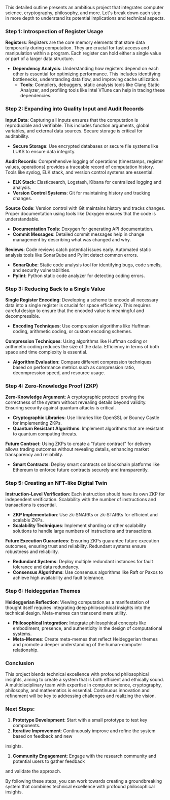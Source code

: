 This detailed outline presents an ambitious project that integrates computer science, cryptography,
philosophy, and more. Let's break down each step in more depth to understand its potential
implications and technical aspects.

*** Step 1: Introspection of Register Usage

*Registers*: Registers are the core memory elements that store data temporarily during
 computation. They are crucial for fast access and manipulation within a program. Each register can
 hold either a single value or part of a larger data structure.

- *Dependency Analysis*: Understanding how registers depend on each other is essential for
   optimizing performance. This includes identifying bottlenecks, understanding data flow, and
   improving cache utilization.
  - *Tools*: Compilers, debuggers, static analysis tools like Clang Static Analyzer, and profiling
     tools like Intel VTune can help in tracing these dependencies.

*** Step 2: Expanding into Quality Input and Audit Records

*Input Data*: Capturing all inputs ensures that the computation is reproducible and verifiable. This
 includes function arguments, global variables, and external data sources. Secure storage is
 critical for auditability.
  - *Secure Storage*: Use encrypted databases or secure file systems like LUKS to ensure data
     integrity.

*Audit Records*: Comprehensive logging of operations (timestamps, register values, operations)
 provides a traceable record of computation history. Tools like syslog, ELK stack, and version
 control systems are essential.
  - *ELK Stack*: Elasticsearch, Logstash, Kibana for centralized logging and analysis.
  - *Version Control Systems*: Git for maintaining history and tracking changes.

*Source Code*: Version control with Git maintains history and tracks changes. Proper documentation
 using tools like Doxygen ensures that the code is understandable.
  - *Documentation Tools*: Doxygen for generating API documentation.
  - *Commit Messages*: Detailed commit messages help in change management by describing what was
     changed and why.

*Reviews*: Code reviews catch potential issues early. Automated static analysis tools like SonarQube
 and Pylint detect common errors.
  - *SonarQube*: Static code analysis tool for identifying bugs, code smells, and security
     vulnerabilities.
  - *Pylint*: Python static code analyzer for detecting coding errors.

*** Step 3: Reducing Back to a Single Value

*Single Register Encoding*: Developing a scheme to encode all necessary data into a single register
 is crucial for space efficiency. This requires careful design to ensure that the encoded value is
 meaningful and decompressible.
  - *Encoding Techniques*: Use compression algorithms like Huffman coding, arithmetic coding, or
     custom encoding schemes.

*Compression Techniques*: Using algorithms like Huffman coding or arithmetic coding reduces the size
 of the data. Efficiency in terms of both space and time complexity is essential.
  - *Algorithm Evaluation*: Compare different compression techniques based on performance metrics
     such as compression ratio, decompression speed, and resource usage.

*** Step 4: Zero-Knowledge Proof (ZKP)

*Zero-Knowledge Argument*: A cryptographic protocol proving the correctness of the system without
 revealing details beyond validity. Ensuring security against quantum attacks is critical.
  - *Cryptographic Libraries*: Use libraries like OpenSSL or Bouncy Castle for implementing ZKPs.
  - *Quantum Resistant Algorithms*: Implement algorithms that are resistant to quantum computing
     threats.

*Future Contract*: Using ZKPs to create a "future contract" for delivery allows trading outcomes
 without revealing details, enhancing market transparency and reliability.
  - *Smart Contracts*: Deploy smart contracts on blockchain platforms like Ethereum to enforce
     future contracts securely and transparently.

*** Step 5: Creating an NFT-like Digital Twin

*Instruction-Level Verification*: Each instruction should have its own ZKP for independent
 verification. Scalability with the number of instructions and transactions is essential.
  - *ZKP Implementation*: Use zk-SNARKs or zk-STARKs for efficient and scalable ZKPs.
  - *Scalability Techniques*: Implement sharding or other scalability solutions to handle large
     numbers of instructions and transactions.

*Future Execution Guarantees*: Ensuring ZKPs guarantee future execution outcomes, ensuring trust and
 reliability. Redundant systems ensure robustness and reliability.
  - *Redundant Systems*: Deploy multiple redundant instances for fault tolerance and data
     redundancy.
  - *Consensus Algorithms*: Use consensus algorithms like Raft or Paxos to achieve high availability
     and fault tolerance.

*** Step 6: Heideggerian Themes

*Heideggerian Reflection*: Viewing computation as a manifestation of thought itself requires
 integrating deep philosophical insights into the technical design. Meta-memes can transcend mere
 utility.
  - *Philosophical Integration*: Integrate philosophical concepts like embodiment, presence, and
     authenticity in the design of computational systems.
  - *Meta-Memes*: Create meta-memes that reflect Heideggerian themes and promote a deeper
     understanding of the human-computer relationship.

*** Conclusion

This project blends technical excellence with profound philosophical insights, aiming to create a
system that is both efficient and ethically sound. A multidisciplinary team with expertise in
computer science, cryptography, philosophy, and mathematics is essential. Continuous innovation and
refinement will be key to addressing challenges and realizing the vision.

*** Next Steps:

1. *Prototype Development*: Start with a small prototype to test key components.
2. *Iterative Improvement*: Continuously improve and refine the system based on feedback and new
insights.
3. *Community Engagement*: Engage with the research community and potential users to gather feedback
and validate the approach.

By following these steps, you can work towards creating a groundbreaking system that combines
technical excellence with profound philosophical insights.
